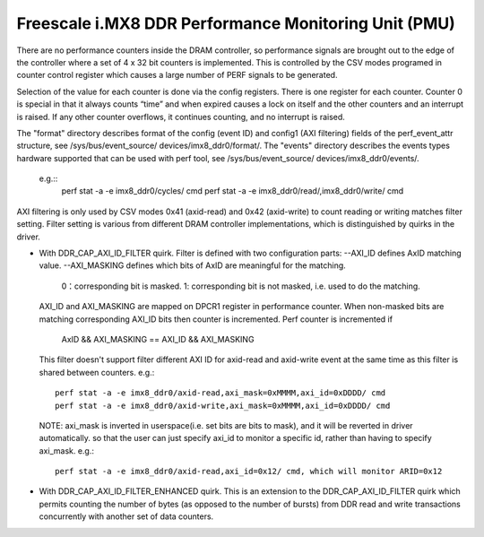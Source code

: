 =====================================================
Freescale i.MX8 DDR Performance Monitoring Unit (PMU)
=====================================================

There are no performance counters inside the DRAM controller, so performance
signals are brought out to the edge of the controller where a set of 4 x 32 bit
counters is implemented. This is controlled by the CSV modes programed in counter
control register which causes a large number of PERF signals to be generated.

Selection of the value for each counter is done via the config registers. There
is one register for each counter. Counter 0 is special in that it always counts
“time” and when expired causes a lock on itself and the other counters and an
interrupt is raised. If any other counter overflows, it continues counting, and
no interrupt is raised.

The "format" directory describes format of the config (event ID) and config1
(AXI filtering) fields of the perf_event_attr structure, see /sys/bus/event_source/
devices/imx8_ddr0/format/. The "events" directory describes the events types
hardware supported that can be used with perf tool, see /sys/bus/event_source/
devices/imx8_ddr0/events/.
  e.g.::
        perf stat -a -e imx8_ddr0/cycles/ cmd
        perf stat -a -e imx8_ddr0/read/,imx8_ddr0/write/ cmd

AXI filtering is only used by CSV modes 0x41 (axid-read) and 0x42 (axid-write)
to count reading or writing matches filter setting. Filter setting is various
from different DRAM controller implementations, which is distinguished by quirks
in the driver.

* With DDR_CAP_AXI_ID_FILTER quirk.
  Filter is defined with two configuration parts:
  --AXI_ID defines AxID matching value.
  --AXI_MASKING defines which bits of AxID are meaningful for the matching.
        0：corresponding bit is masked.
        1: corresponding bit is not masked, i.e. used to do the matching.

  AXI_ID and AXI_MASKING are mapped on DPCR1 register in performance counter.
  When non-masked bits are matching corresponding AXI_ID bits then counter is
  incremented. Perf counter is incremented if
          AxID && AXI_MASKING == AXI_ID && AXI_MASKING

  This filter doesn't support filter different AXI ID for axid-read and axid-write
  event at the same time as this filter is shared between counters.
  e.g.::
        perf stat -a -e imx8_ddr0/axid-read,axi_mask=0xMMMM,axi_id=0xDDDD/ cmd
        perf stat -a -e imx8_ddr0/axid-write,axi_mask=0xMMMM,axi_id=0xDDDD/ cmd

  NOTE: axi_mask is inverted in userspace(i.e. set bits are bits to mask), and
  it will be reverted in driver automatically. so that the user can just specify
  axi_id to monitor a specific id, rather than having to specify axi_mask.
  e.g.::
        perf stat -a -e imx8_ddr0/axid-read,axi_id=0x12/ cmd, which will monitor ARID=0x12

* With DDR_CAP_AXI_ID_FILTER_ENHANCED quirk.
  This is an extension to the DDR_CAP_AXI_ID_FILTER quirk which permits
  counting the number of bytes (as opposed to the number of bursts) from DDR
  read and write transactions concurrently with another set of data counters.
